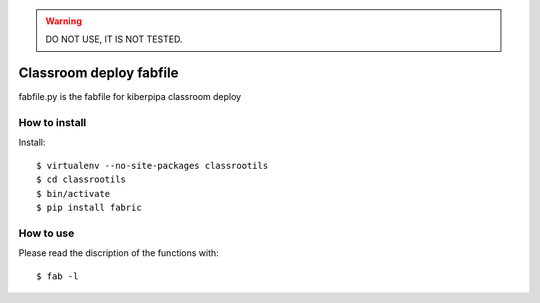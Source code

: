 .. WARNING::

    DO NOT USE, IT IS NOT TESTED.


========================
Classroom deploy fabfile
========================

fabfile.py is the fabfile for kiberpipa classroom deploy


How to install
==============

Install::

    $ virtualenv --no-site-packages classrootils
    $ cd classrootils
    $ bin/activate
    $ pip install fabric

How to use
==========

Please read the discription of the functions with::

    $ fab -l
